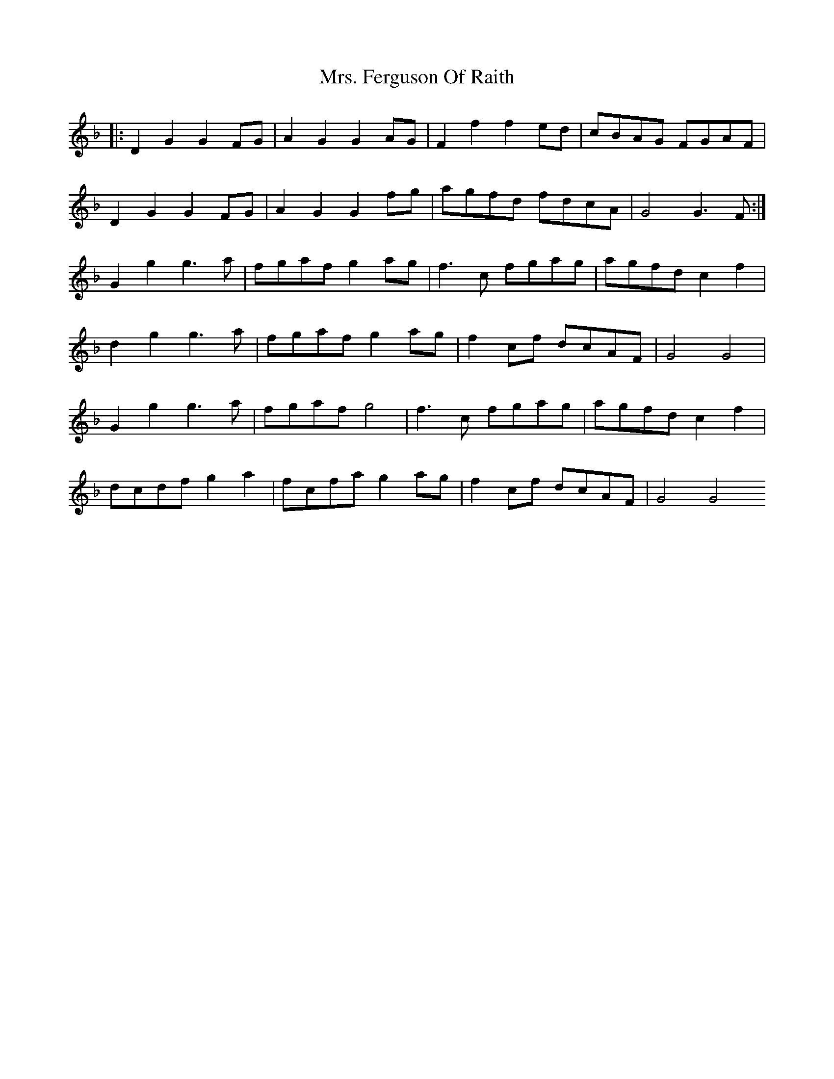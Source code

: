 X: 28229
T: Mrs. Ferguson Of Raith
R: march
M: 
K: Dminor
|:D2G2 G2FG|A2G2 G2AG|F2f2 f2ed|cBAG FGAF|
D2G2 G2FG|A2G2 G2fg|agfd fdcA|G4 G3F:|
G2g2 g3a|fgaf g2ag|f3c fgag|agfd c2f2|
d2g2 g3a|fgaf g2ag|f2cf dcAF|G4 G4|
G2g2 g3a|fgaf g4|f3c fgag|agfd c2f2|
dcdf g2a2|fcfa g2ag|f2cf dcAF|G4G4

